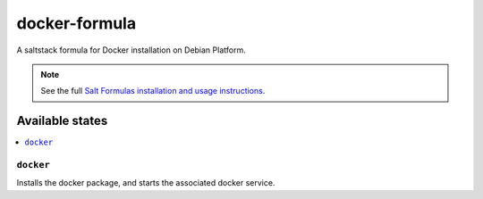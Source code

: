 ================
docker-formula
================

A saltstack formula for Docker installation on Debian Platform.

.. note::

    See the full `Salt Formulas installation and usage instructions
    <http://docs.saltstack.com/en/latest/topics/development/conventions/formulas.html>`_.

Available states
================

.. contents::
    :local:

``docker``
------------

Installs the docker package, and starts the associated docker service.
